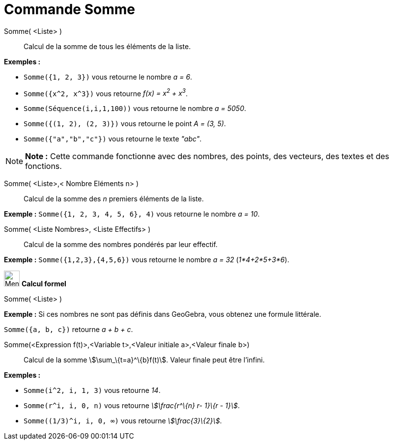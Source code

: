 = Commande Somme
:page-en: commands/Sum
ifdef::env-github[:imagesdir: /fr/modules/ROOT/assets/images]

Somme( <Liste> )::
  Calcul de la somme de tous les éléments de la liste.

[EXAMPLE]
====

*Exemples :*

* `++Somme({1, 2, 3})++` vous retourne le nombre _a = 6_.
* `++Somme({x^2, x^3})++` vous retourne _f(x) = x^2^ + x^3^_.
* `++Somme(Séquence(i,i,1,100))++` vous retourne le nombre _a = 5050_.
* `++Somme({(1, 2), (2, 3)})++` vous retourne le point _A = (3, 5)_.
* `++Somme({"a","b","c"})++` vous retourne le texte _"abc"_.

====

[NOTE]
====

*Note :* Cette commande fonctionne avec des nombres, des points, des vecteurs, des textes et des fonctions.

====

Somme( <Liste>,< Nombre Eléments n> )::
  Calcul de la somme des _n_ premiers éléments de la liste.

[EXAMPLE]
====

*Exemple :* `++Somme({1, 2, 3, 4, 5, 6}, 4)++` vous retourne le nombre _a = 10_.

====

Somme( <Liste Nombres>, <Liste Effectifs> )::
  Calcul de la somme des nombres pondérés par leur effectif.

[EXAMPLE]
====

*Exemple :* `++Somme({1,2,3},{4,5,6})++` vous retourne le nombre _a = 32_ (_1*4+2*5+3*6_).

====

image:32px-Menu_view_cas.svg.png[Menu view cas.svg,width=32,height=32] *Calcul formel*

Somme( <Liste> )::

[EXAMPLE]
====

*Exemple :* Si ces nombres ne sont pas définis dans GeoGebra, vous obtenez une formule littérale.

`++Somme({a, b, c})++` retourne _a + b + c_.

====

Somme(<Expression f(t)>,<Variable t>,<Valeur initiale a>,<Valeur finale b>)::
  Calcul de la somme stem:[\sum_\{t=a}^\{b}f(t)]. Valeur finale peut être l'infini.

[EXAMPLE]
====

*Exemples :*

* `++Somme(i^2, i, 1, 3)++` vous retourne _14_.
* `++Somme(r^i, i, 0, n)++` vous retourne _stem:[\frac{r^\{n} r- 1}\{r - 1}]_.
* `++Somme((1/3)^i, i, 0, ∞)++` vous retourne _stem:[\frac{3}\{2}]_.

====
